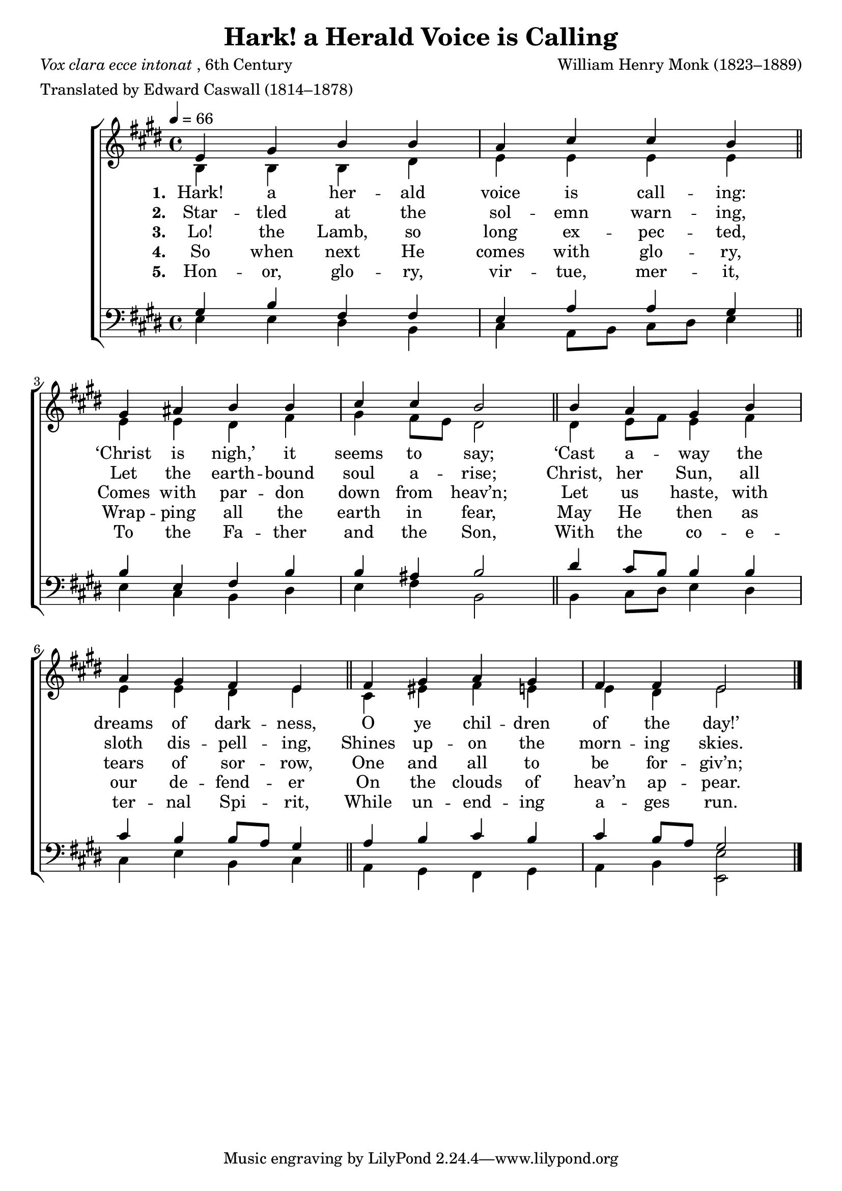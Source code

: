 ﻿\version "2.14.2"

\header { 
    title = "Hark! a Herald Voice is Calling"
    poet = \markup{\italic{Vox clara ecce intonat}, 6th Century}
    meter = "Translated by Edward Caswall (1814–1878)"
    composer = "William Henry Monk (1823–1889)"
    %tagline = \markup \concat{ "from " \italic "The English Hymnal" ", 1906"}
    section = "Advent"
}

global = {
    \key e \major
    \time 4/4
    \autoBeamOff
    \tempo 4 = 66
}

sopMusic = \relative c' {
  e4 gis b b |
  a cis cis b \bar "||"
  gis ais b b |
  cis cis b2 \bar "||"
  
  b4 a gis b |
  a gis fis e \bar "||"
  fis gis a gis |
  fis fis e2 \bar "|."
}

altoMusic = \relative c' {
  b4 b b dis |
  e e e e |
  e e dis fis |
  gis fis8[ e] dis2 |
  
  dis4 e8[ fis] e4 fis |
  e e dis e |
  cis eis fis e |
  e dis e2 \bar "|."
}

altoWords = \lyricmode {
  \set stanza = #"1. "
  Hark! a her -- ald voice is call -- ing:
  ‘Christ is nigh,’ it seems to say;
  ‘Cast a -- way the dreams of dark -- ness,
  O ye chil -- dren of the day!’
}
altoWordsII = \lyricmode {
  \set stanza = #"2. "
  Star -- tled at the sol -- emn warn -- ing,
  Let the earth -- bound soul a -- rise;
  Christ, her Sun, all sloth dis -- pell -- ing,
  Shines up -- on the morn -- ing skies.
}
altoWordsIII = \lyricmode {
  \set stanza = #"3. "
  Lo! the Lamb, so long ex -- pec -- ted,
  Comes with par -- don down from heav’n;
  Let us haste, with tears of sor -- row,
  One and all to be for -- giv’n;
}
altoWordsIV = \lyricmode {
  \set stanza = #"4. "
  So when next He comes with glo -- ry,
  Wrap -- ping all the earth in fear,
  May He then as our de -- fend -- er
  On the clouds of heav’n ap -- pear.
}
altoWordsV = \lyricmode {
  \set stanza = #"5. "
  Hon -- or, glo -- ry, vir -- tue, mer -- it,
  To the Fa -- ther and the Son,
  With the co -- e -- ter -- nal Spi -- rit,
  While un -- end -- ing a -- ges run.
}

tenorMusic = \relative c' {
  gis4 b fis fis |
  e a a gis |
  b e, fis b |
  b ais b2 |
  
  dis4 cis8[ b] b4 b |
  cis b b8[ a] gis4 |
  a b cis b |
  cis b8[ a] gis2 \bar "|."
}

bassMusic = \relative c {
  e4 e dis b |
  cis a8[ b] cis[ dis] e4 |
  e cis b dis |
  e fis b,2 |
  
  b4 cis8[ dis] e4 dis |
  cis e b cis |
  a gis fis gis |
  a b <e e,>2 \bar "|."
}


\score {
    <<
        \new ChoirStaff <<
            \new Staff = women <<
                \new Voice = "sopranos" { \voiceOne << \global \sopMusic >> }
                \new Voice = "altos" { \voiceTwo << \global \altoMusic >> }
            >>
            \new Lyrics = "altos"   \lyricsto "sopranos" \altoWords
            \new Lyrics = "altosII"   \lyricsto "sopranos" \altoWordsII
            \new Lyrics = "altosIII"  \lyricsto "sopranos" \altoWordsIII
            \new Lyrics = "altosIV"   \lyricsto "sopranos" \altoWordsIV
            \new Lyrics = "altosV"   \lyricsto "sopranos" \altoWordsV
            \new Staff = men <<
                \clef bass
                \new Voice = "tenors" { \voiceOne << \global \tenorMusic >> }
                \new Voice = "basses" { \voiceTwo << \global \bassMusic >> }
            >>
        >>
    >>
    \layout { }
  
    \midi {
        \set Staff.midiInstrument = "flute" 
        %\context { \Voice \remove "Dynamic_performer" }
  }
}

